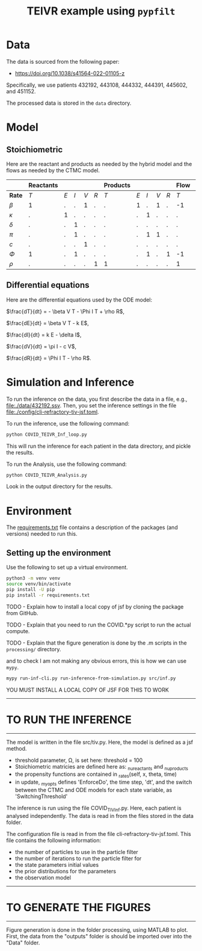 #+title: TEIVR example using =pypfilt=

* Data

The data is sourced from the following paper:

  - https://doi.org/10.1038/s41564-022-01105-z

Specifically, we use patients 432192, 443108, 444332, 444391, 445602, and 451152.

The processed data is stored in the =data= directory.

* Model


** Stoichiometric

Here are the reactant and products as needed by the hybrid model and
the flows as needed by the CTMC model.

|          | *Reactants* |     |     |     |      | *Products* |     |     |     |     | *Flow*      |     |     |     |     | 
|----------+-------------+-----+-----+-----+------+------------+-----+-----+-----+-----+-------------+-----+-----+-----+-----|
| *Rate*   |         $T$ | $E$ | $I$ | $V$ | $R$  |        $T$ | $E$ | $I$ | $V$ | $R$ |         $T$ | $E$ | $I$ | $V$ | $R$ |
|----------+-------------+-----+-----+-----+------+------------+-----+-----+-----+-----+-------------+-----+-----+-----+-----|
| $\beta$  |          1  |   . |   . |   1 |   .   |          . |   1 |   . |   1 |   . |         -1|    1 |   . |   . |   . |
| $\kappa$ |          .  |  1  |   . |   . |   .   |          . |   . |   1 |   . |   . |          .|   -1 |   1 |   . |   . |
| $\delta$ |          .  |   . |   1 |   . |   .   |          . |   . |   . |  .  |   . |          .|    . |  -1 |   . |   . |
| $\pi$    |          .  |   . |   1 |   . |   .   |          . |   . |   1 |   1 |   . |          .|    . |   . |   1 |   . |
| $c$      |          .  |   . |   . |   1 |   .   |          . |   . |   . |   . |   . |          .|    . |   . |  -1 |   . |
| $\Phi$   |          1  |   . |   1 |   . |   .   |          . |   . |   1 |   . |   1 |         -1|    . |   . |   . |   1 |
| $\rho$   |          .  |   . |   . |   . |   1   |          1 |   . |   . |   . |   . |          1|    . |   . |   . |  -1 |

** Differential equations

Here are the differential equations used by the ODE model:

$\frac{dT}{dt} = - \beta V T - \Phi I T + \rho R$,

$\frac{dE}{dt} = \beta V T - k E$,

$\frac{dI}{dt} = k E - \delta I$,

$\frac{dV}{dt} = \pi I - c V$,

$\frac{dR}{dt} = \Phi I T - \rho R$.


* Simulation and Inference

To run the inference on the data, you first describe the data in a file, e.g., [[file:./data/432192.ssv]]. 
Then, you set the inference settings in the file [[file:./config/cli-refractory-tiv-jsf.toml]].

To run the inference, use the following command:
#+begin_src sh
  python COVID_TEIVR_Inf_loop.py
#+end_src

This will run the inference for each patient in the data directory, and pickle the results.

To run the Analysis, use the following command:
#+begin_src sh
  python COVID_TEIVR_Analysis.py
#+end_src

Look in the output directory for the results.

* Environment

The [[file:./requirements.txt][requirements.txt]] file contains a description of the packages (and
versions) needed to run this.

** Setting up the environment

Use the following to set up a virtual environment.

#+begin_src sh
  python3 -m venv venv
  source venv/bin/activate
  pip install -U pip
  pip install -r requirements.txt
#+end_src





TODO - Explain how to install a local copy of jsf by cloning the package from GitHub.

TODO - Explain that you need to run the COVID.*py script to run the actual compute.

TODO - Explain that the figure generation is done by the .m scripts in the =processing/= directory.





and to check I am not making any obvious errors, this is how we can
use =mypy=.

#+begin_src sh
  mypy run-inf-cli.py run-inference-from-simulation.py src/inf.py
#+end_src


YOU MUST INSTALL A LOCAL COPY OF JSF FOR THIS TO WORK

--------------------------------------------------------------------------------
* TO RUN THE INFERENCE
--------------------------------------------------------------------------------
The model is written in the file src/tiv.py. Here, the model is defined as a
jsf method. 
- threshold parameter, \Omega, is set here: threshold = 100
- Stoichiometric matricies are defined here as: _nu_reactants and _nu_products
- the propensity functions are contained in _rates(self, x, theta, time)
- in update, _my_opts defines 'EnforceDo', the time step, 'dt', and the switch
  between the CTMC and ODE models for each state variable, as 'SwitchingThreshold'


The inference is run using the file COVID_TIV_Inf.py.
Here, each patient is analysed independently. The data is read in from the files
stored in the data folder.

The configuration file is read in from the file cli-refractory-tiv-jsf.toml.
This file contains the following information:
- the number of particles to use in the particle filter
- the number of iterations to run the particle filter for
- the state parameters initial values
- the prior distributions for the parameters
- the observation model

--------------------------------------------------------------------------------
* TO GENERATE THE FIGURES
--------------------------------------------------------------------------------
Figure generation is done in the folder processing, using MATLAB to plot.
First, the data from the "outputs" folder is should be imported over into the 
"Data" folder. 
